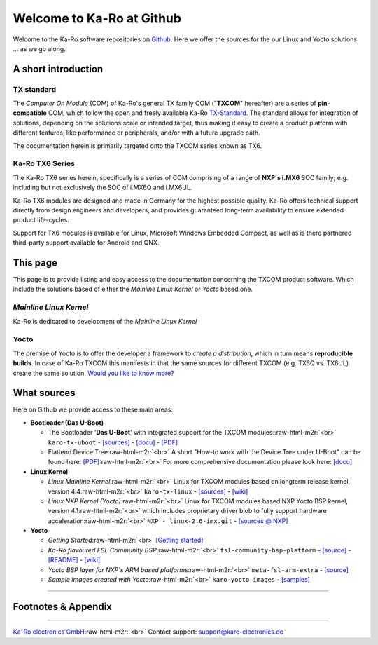 .. role:: raw-html-m2r(raw)
   :format: html


Welcome to Ka-Ro at Github
==========================

Welcome to the Ka-Ro software repositories on `Github <https://github.com/karo-electronics>`_. Here we offer
the sources for the our Linux and Yocto solutions ... as we go along.

A short introduction
--------------------

TX standard
^^^^^^^^^^^

The *Computer On Module* (COM) of Ka-Ro's general TX family COM ("\ **TXCOM**\ "
hereafter) are a series of **pin-compatible** COM, which follow the open and
freely available Ka-Ro `TX-Standard <https://www.karo-electronics.com/tx-standard.html>`_. The standard allows for integration
of solutions, depending on the solutions scale or intended target, thus making it
easy to create a product platform with different features, like performance or
peripherals, and/or with a future upgrade path.

The documentation herein is primarily targeted onto the TXCOM series known as
TX6.

Ka-Ro TX6 Series
^^^^^^^^^^^^^^^^

The Ka-Ro TX6 series herein, specifically is a series of COM comprising of a
range of **NXP's i.MX6** SOC family; e.g. including but not exclusively the SOC
of i.MX6Q and i.MX6UL.

Ka-Ro TX6 modules are designed and made in Germany for the highest possible
quality. Ka-Ro offers technical support directly from design engineers and
developers, and provides guaranteed long-term availability to ensure extended
product life-cycles.

Support for TX6 modules is available for Linux, Microsoft Windows Embedded
Compact, as well as is there partnered third-party support available for
Android and QNX.

This page
---------

This page is to provide listing and easy access to the documentation concerning
the TXCOM product software. Which include the solutions based of either the
*Mainline Linux Kernel* or *Yocto* based one.

*Mainline Linux Kernel*
^^^^^^^^^^^^^^^^^^^^^^^^^^^

Ka-Ro is dedicated to development of the *Mainline Linux Kernel*

Yocto
^^^^^

The premise of Yocto is to offer the developer a framework to *create a
distribution*\ , which in turn means **reproducible builds**. In case of Ka-Ro
TXCOM this manifests in that the same sources for different TXCOM (e.g. TX6Q vs.
TX6UL) create the same solution. `Would you like to know more? <yocto/README.yocto.md>`_

What sources
------------

Here on Github we provide access to these main areas:


* 
  **Bootloader (Das U-Boot)**


  * 
    The Bootloader '\ **Das U-Boot**\ ' with integrated support for the TXCOM modules:\ :raw-html-m2r:`<br>`
    ``karo-tx-uboot`` -
    `[sources] <https://github.com/karo-electronics/karo-tx-uboot>`_ -
    `[docu] <uboot/uboot_getting-started.md>`_ -
    `[PDF] <https://github.com/karo-electronics/welcome/blob/master/uboot/TX6_U-Boot.pdf>`_

  * 
    Flattend Device Tree\ :raw-html-m2r:`<br>`
    A short "How-to work with the Device Tree under U-Boot" can be found here: `[PDF] <https://github.com/karo-electronics/welcome/blob/master/dts/FDT-Quickreference.pdf>`_\ :raw-html-m2r:`<br>`
    For more comprehensive documentation please look here: `[docu] <dts/dt_home.md>`_

* 
  **Linux Kernel**


  * 
    *Linux Mainline Kernel*\ :raw-html-m2r:`<br>`
    Linux for TXCOM modules based on longterm release kernel, version 4.4\ :raw-html-m2r:`<br>`
    ``karo-tx-linux`` -
    `[sources] <https://github.com/karo-electronics/karo-tx-linux>`_ -
    `[wiki] <https://github.com/karo-electronics/karo-tx-linux/wiki>`_

  * 
    *Linux NXP Kernel (Yocto)*\ :raw-html-m2r:`<br>`
    Linux for TXCOM modules based NXP Yocto BSP kernel, version 4.1\ :raw-html-m2r:`<br>`
    which includes proprietary driver blob to fully support hardware acceleration\ :raw-html-m2r:`<br>`
    ``NXP - linux-2.6-imx.git`` - `[sources @ NXP] <http://git.freescale.com/git/cgit.cgi/imx/linux-2.6-imx.git/>`_

* 
  **Yocto**


  * 
    *Getting Started*\ :raw-html-m2r:`<br>`
    `[Getting started] <https://www.karo-electronics.com/1661.html?&L=1>`_

  * 
    *Ka-Ro flavoured FSL Community BSP*\ :raw-html-m2r:`<br>`
    ``fsl-community-bsp-platform`` -
    `[source] <https://github.com/karo-electronics/fsl-community-bsp-platform>`_ -
    `[README] <https://github.com/karo-electronics/fsl-community-bsp-platform>`_ -
    `[wiki] <https://github.com/karo-electronics/fsl-community-bsp-platform/wiki>`_

  * 
    *Yocto BSP layer for NXP's ARM based platforms*\ :raw-html-m2r:`<br>`
    ``meta-fsl-arm-extra`` - `[source] <https://github.com/karo-electronics/meta-fsl-arm-extra>`_

  * 
    *Sample images created with Yocto*\ :raw-html-m2r:`<br>`
    ``karo-yocto-images`` - `[samples] <https://github.com/karo-electronics/karo-yocto-images>`_

----

Footnotes & Appendix
--------------------

----

`Ka-Ro electronics GmbH <http://www.karo-electronics.de>`_\ :raw-html-m2r:`<br>`
Contact support: support@karo-electronics.de
